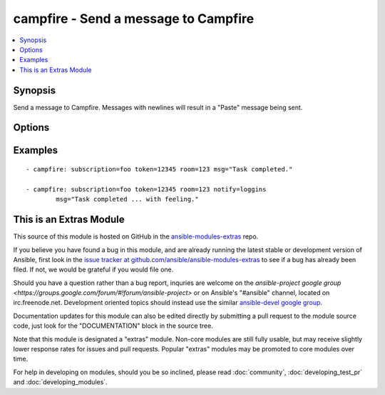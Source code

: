.. _campfire:


campfire - Send a message to Campfire
+++++++++++++++++++++++++++++++++++++

.. contents::
   :local:
   :depth: 1



Synopsis
--------

.. versionadded:: 1.2

Send a message to Campfire.
Messages with newlines will result in a "Paste" message being sent.

Options
-------

.. raw:: html

    <table border=1 cellpadding=4>
    <tr>
    <th class="head">parameter</th>
    <th class="head">required</th>
    <th class="head">default</th>
    <th class="head">choices</th>
    <th class="head">comments</th>
    </tr>
            <tr>
    <td>msg</td>
    <td>yes</td>
    <td></td>
        <td><ul></ul></td>
        <td>The message body.</td>
    </tr>
            <tr>
    <td>notify</td>
    <td>no</td>
    <td></td>
        <td><ul><li>56k</li><li>bell</li><li>bezos</li><li>bueller</li><li>clowntown</li><li>cottoneyejoe</li><li>crickets</li><li>dadgummit</li><li>dangerzone</li><li>danielsan</li><li>deeper</li><li>drama</li><li>greatjob</li><li>greyjoy</li><li>guarantee</li><li>heygirl</li><li>horn</li><li>horror</li><li>inconceivable</li><li>live</li><li>loggins</li><li>makeitso</li><li>noooo</li><li>nyan</li><li>ohmy</li><li>ohyeah</li><li>pushit</li><li>rimshot</li><li>rollout</li><li>rumble</li><li>sax</li><li>secret</li><li>sexyback</li><li>story</li><li>tada</li><li>tmyk</li><li>trololo</li><li>trombone</li><li>unix</li><li>vuvuzela</li><li>what</li><li>whoomp</li><li>yeah</li><li>yodel</li></ul></td>
        <td>Send a notification sound before the message.</td>
    </tr>
            <tr>
    <td>room</td>
    <td>yes</td>
    <td></td>
        <td><ul></ul></td>
        <td>Room number to which the message should be sent.</td>
    </tr>
            <tr>
    <td>subscription</td>
    <td>yes</td>
    <td></td>
        <td><ul></ul></td>
        <td>The subscription name to use.</td>
    </tr>
            <tr>
    <td>token</td>
    <td>yes</td>
    <td></td>
        <td><ul></ul></td>
        <td>API token.</td>
    </tr>
        </table>


Examples
--------

.. raw:: html

    <br/>


::

    - campfire: subscription=foo token=12345 room=123 msg="Task completed."
    
    - campfire: subscription=foo token=12345 room=123 notify=loggins
            msg="Task completed ... with feeling."



    
This is an Extras Module
------------------------

This source of this module is hosted on GitHub in the `ansible-modules-extras <http://github.com/ansible/ansible-modules-extras>`_ repo.
  
If you believe you have found a bug in this module, and are already running the latest stable or development version of Ansible, first look in the `issue tracker at github.com/ansible/ansible-modules-extras <http://github.com/ansible/ansible-modules-extras>`_ to see if a bug has already been filed.  If not, we would be grateful if you would file one.

Should you have a question rather than a bug report, inquries are welcome on the `ansible-project google group <https://groups.google.com/forum/#!forum/ansible-project>` or on Ansible's "#ansible" channel, located on irc.freenode.net.   Development oriented topics should instead use the similar `ansible-devel google group <https://groups.google.com/forum/#!forum/ansible-devel>`_.

Documentation updates for this module can also be edited directly by submitting a pull request to the module source code, just look for the "DOCUMENTATION" block in the source tree.

Note that this module is designated a "extras" module.  Non-core modules are still fully usable, but may receive slightly lower response rates for issues and pull requests.
Popular "extras" modules may be promoted to core modules over time.

    
For help in developing on modules, should you be so inclined, please read :doc:`community`, :doc:`developing_test_pr` and :doc:`developing_modules`.

